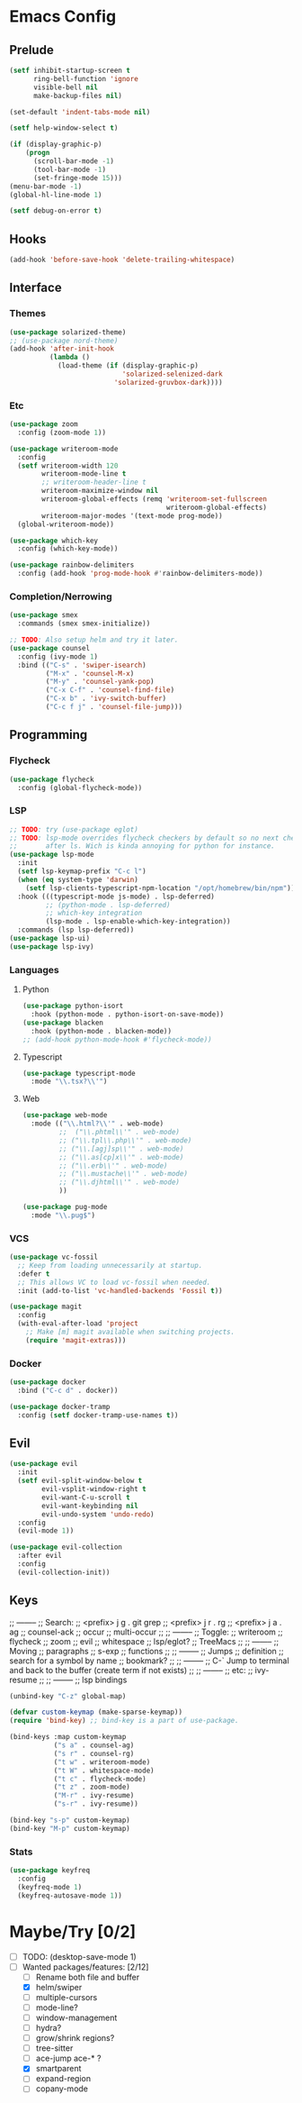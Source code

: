 * Emacs Config
** Prelude
#+BEGIN_SRC emacs-lisp
  (setf inhibit-startup-screen t
        ring-bell-function 'ignore
        visible-bell nil
        make-backup-files nil)

  (set-default 'indent-tabs-mode nil)

  (setf help-window-select t)

  (if (display-graphic-p)
      (progn
        (scroll-bar-mode -1)
        (tool-bar-mode -1)
        (set-fringe-mode 15)))
  (menu-bar-mode -1)
  (global-hl-line-mode 1)

  (setf debug-on-error t)
#+END_SRC
** Hooks
#+BEGIN_SRC emacs-lisp
  (add-hook 'before-save-hook 'delete-trailing-whitespace)
#+END_SRC
** Interface
*** Themes
#+BEGIN_SRC emacs-lisp
  (use-package solarized-theme)
  ;; (use-package nord-theme)
  (add-hook 'after-init-hook
            (lambda ()
              (load-theme (if (display-graphic-p)
                              'solarized-selenized-dark
                            'solarized-gruvbox-dark))))
#+END_SRC
*** Etc
#+BEGIN_SRC emacs-lisp
  (use-package zoom
    :config (zoom-mode 1))

  (use-package writeroom-mode
    :config
    (setf writeroom-width 120
          writeroom-mode-line t
          ;; writeroom-header-line t
          writeroom-maximize-window nil
          writeroom-global-effects (remq 'writeroom-set-fullscreen
                                         writeroom-global-effects)
          writeroom-major-modes '(text-mode prog-mode))
    (global-writeroom-mode))

  (use-package which-key
    :config (which-key-mode))

  (use-package rainbow-delimiters
    :config (add-hook 'prog-mode-hook #'rainbow-delimiters-mode))
#+END_SRC
*** Completion/Nerrowing
#+BEGIN_SRC emacs-lisp
  (use-package smex
    :commands (smex smex-initialize))

  ;; TODO: Also setup helm and try it later.
  (use-package counsel
    :config (ivy-mode 1)
    :bind (("C-s" . 'swiper-isearch)
           ("M-x" . 'counsel-M-x)
           ("M-y" . 'counsel-yank-pop)
           ("C-x C-f" . 'counsel-find-file)
           ("C-x b" . 'ivy-switch-buffer)
           ("C-c f j" . 'counsel-file-jump)))
#+END_SRC
** Programming
*** Flycheck
#+BEGIN_SRC emacs-lisp
  (use-package flycheck
    :config (global-flycheck-mode))
#+END_SRC
*** LSP
#+BEGIN_SRC emacs-lisp
  ;; TODO: try (use-package eglot)
  ;; TODO: lsp-mode overrides flycheck checkers by default so no next checker is set
  ;;       after ls. Wich is kinda annoying for python for instance.
  (use-package lsp-mode
    :init
    (setf lsp-keymap-prefix "C-c l")
    (when (eq system-type 'darwin)
      (setf lsp-clients-typescript-npm-location "/opt/homebrew/bin/npm"))
    :hook (((typescript-mode js-mode) . lsp-deferred)
           ;; (python-mode . lsp-deferred)
           ;; which-key integration
           (lsp-mode . lsp-enable-which-key-integration))
    :commands (lsp lsp-deferred))
  (use-package lsp-ui)
  (use-package lsp-ivy)
#+END_SRC
*** Languages
**** Python
#+BEGIN_SRC emacs-lisp
  (use-package python-isort
    :hook (python-mode . python-isort-on-save-mode))
  (use-package blacken
    :hook (python-mode . blacken-mode))
  ;; (add-hook python-mode-hook #'flycheck-mode))
#+END_SRC
**** Typescript
#+BEGIN_SRC emacs-lisp
  (use-package typescript-mode
    :mode "\\.tsx?\\'")
#+END_SRC
**** Web
#+BEGIN_SRC emacs-lisp
  (use-package web-mode
    :mode (("\\.html?\\'" . web-mode)
           ;;  ("\\.phtml\\'" . web-mode)
           ;; ("\\.tpl\\.php\\'" . web-mode)
           ;; ("\\.[agj]sp\\'" . web-mode)
           ;; ("\\.as[cp]x\\'" . web-mode)
           ;; ("\\.erb\\'" . web-mode)
           ;; ("\\.mustache\\'" . web-mode)
           ;; ("\\.djhtml\\'" . web-mode)
           ))

  (use-package pug-mode
    :mode "\\.pug$")
#+END_SRC
*** VCS
#+BEGIN_SRC emacs-lisp
  (use-package vc-fossil
    ;; Keep from loading unnecessarily at startup.
    :defer t
    ;; This allows VC to load vc-fossil when needed.
    :init (add-to-list 'vc-handled-backends 'Fossil t))

  (use-package magit
    :config
    (with-eval-after-load 'project
      ;; Make [m] magit available when switching projects.
      (require 'magit-extras)))
#+END_SRC
*** Docker
#+BEGIN_SRC emacs-lisp
  (use-package docker
    :bind ("C-c d" . docker))

  (use-package docker-tramp
    :config (setf docker-tramp-use-names t))
#+END_SRC
** Evil
#+BEGIN_SRC emacs-lisp
  (use-package evil
    :init
    (setf evil-split-window-below t
          evil-vsplit-window-right t
          evil-want-C-u-scroll t
          evil-want-keybinding nil
          evil-undo-system 'undo-redo)
    :config
    (evil-mode 1))

  (use-package evil-collection
    :after evil
    :config
    (evil-collection-init))
#+END_SRC

** Keys
;; --------
;; Search:
;;  <prefix> j g . git grep
;;  <prefix> j r . rg
;;  <prefix> j a . ag
;;  counsel-ack
;;  occur
;;  multi-occur
;;
;; --------
;; Toggle:
;;  writeroom
;;  flycheck
;;  zoom
;;  evil
;;  whitespace
;;  lsp/eglot?
;;  TreeMacs
;;
;; --------
;; Moving
;;  paragraphs
;;  s-exp
;;  functions
;;
;; --------
;; Jumps
;;  definition
;;  search for a symbol by name
;;  bookmark?
;;
;; --------
;; C-` Jump to terminal and back to the buffer (create term if not exists)
;;
;; --------
;; etc:
;;  ivy-resume
;;
;; --------
;; lsp bindings


#+BEGIN_SRC emacs-lisp
  (unbind-key "C-z" global-map)

  (defvar custom-keymap (make-sparse-keymap))
  (require 'bind-key) ;; bind-key is a part of use-package.

  (bind-keys :map custom-keymap
             ("s a" . counsel-ag)
             ("s r" . counsel-rg)
             ("t w" . writeroom-mode)
             ("t W" . whitespace-mode)
             ("t c" . flycheck-mode)
             ("t z" . zoom-mode)
             ("M-r" . ivy-resume)
             ("s-r" . ivy-resume))

  (bind-key "s-p" custom-keymap)
  (bind-key "M-p" custom-keymap)
#+END_SRC
*** Stats
#+BEGIN_SRC emacs-lisp
  (use-package keyfreq
    :config
    (keyfreq-mode 1)
    (keyfreq-autosave-mode 1))
#+END_SRC

* Maybe/Try [0/2]
- [ ] TODO: (desktop-save-mode 1)
- [-] Wanted packages/features: [2/12]
  - [ ] Rename both file and buffer
  - [X] helm/swiper
  - [ ] multiple-cursors
  - [ ] mode-line?
  - [ ] window-management
  - [ ] hydra?
  - [ ] grow/shrink regions?
  - [ ] tree-sitter
  - [ ] ace-jump ace-* ?
  - [X] smartparent
  - [ ] expand-region
  - [ ] copany-mode
